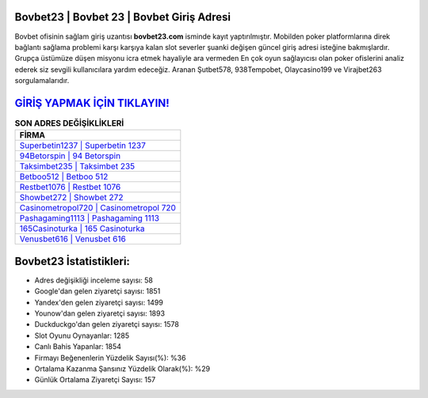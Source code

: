 ﻿Bovbet23 | Bovbet 23 | Bovbet Giriş Adresi
===================================

.. image:: images/bovbet-giris.jpg
   :width: 600
   
Bovbet ofisinin sağlam giriş uzantısı **bovbet23.com** isminde kayıt yaptırılmıştır. Mobilden poker platformlarına direk bağlantı sağlama problemi karşı karşıya kalan slot severler şuanki değişen güncel giriş adresi isteğine bakmışlardır. Grupça üstümüze düşen misyonu icra etmek hayaliyle ara vermeden En çok oyun sağlayıcısı olan poker ofislerini analiz ederek siz sevgili kullanıcılara yardım edeceğiz. Aranan Şutbet578, 938Tempobet, Olaycasino199 ve Virajbet263 sorgulamalarıdır.

`GİRİŞ YAPMAK İÇİN TIKLAYIN! <https://uclck.me/gonow>`_
==============

.. list-table:: **SON ADRES DEĞİŞİKLİKLERİ**
   :widths: 100
   :header-rows: 1

   * - FİRMA
   * - `Superbetin1237 | Superbetin 1237 <superbetin1237-superbetin-1237-superbetin-giris-adresi.html>`_
   * - `94Betorspin | 94 Betorspin <94betorspin-94-betorspin-betorspin-giris-adresi.html>`_
   * - `Taksimbet235 | Taksimbet 235 <taksimbet235-taksimbet-235-taksimbet-giris-adresi.html>`_	 
   * - `Betboo512 | Betboo 512 <betboo512-betboo-512-betboo-giris-adresi.html>`_	 
   * - `Restbet1076 | Restbet 1076 <restbet1076-restbet-1076-restbet-giris-adresi.html>`_ 
   * - `Showbet272 | Showbet 272 <showbet272-showbet-272-showbet-giris-adresi.html>`_
   * - `Casinometropol720 | Casinometropol 720 <casinometropol720-casinometropol-720-casinometropol-giris-adresi.html>`_	 
   * - `Pashagaming1113 | Pashagaming 1113 <pashagaming1113-pashagaming-1113-pashagaming-giris-adresi.html>`_
   * - `165Casinoturka | 165 Casinoturka <165casinoturka-165-casinoturka-casinoturka-giris-adresi.html>`_
   * - `Venusbet616 | Venusbet 616 <venusbet616-venusbet-616-venusbet-giris-adresi.html>`_
	 
Bovbet23 İstatistikleri:
===================================	 
* Adres değişikliği inceleme sayısı: 58
* Google'dan gelen ziyaretçi sayısı: 1851
* Yandex'den gelen ziyaretçi sayısı: 1499
* Younow'dan gelen ziyaretçi sayısı: 1893
* Duckduckgo'dan gelen ziyaretçi sayısı: 1578
* Slot Oyunu Oynayanlar: 1285
* Canlı Bahis Yapanlar: 1854
* Firmayı Beğenenlerin Yüzdelik Sayısı(%): %36
* Ortalama Kazanma Şansınız Yüzdelik Olarak(%): %29
* Günlük Ortalama Ziyaretçi Sayısı: 157
